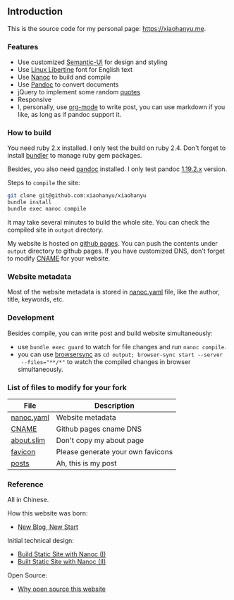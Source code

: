 ** Introduction

This is the source code for my personal page: [[https://xiaohanyu.me][https://xiaohanyu.me]].

*** Features

- Use customized [[https://semantic-ui.com/][Semantic-UI]] for design and styling
- Use [[https://en.wikipedia.org/wiki/Linux_Libertine][Linux Libertine]] font for English text
- Use [[https://nanoc.ws/][Nanoc]] to build and compile
- Use [[https://pandoc.org/][Pandoc]] to convert documents
- jQuery to implement some random [[https://github.com/xiaohanyu/xiaohanyu/tree/master/content/quotes][quotes]]
- Responsive
- I, personally, use [[https://orgmode.org/][org-mode]] to write post, you can use markdown if you like,
  as long as if pandoc support it.


*** How to build

You need ruby 2.x installed. I only test the build on ruby 2.4. Don't forget to
install [[https://bundler.io/][bundler]] to manage ruby gem packages.

Besides, you also need [[https://pandoc.org/][pandoc]] installed. I only test pandoc [[https://github.com/jgm/pandoc/releases/tag/1.19.2.1][1.19.2.x]] version.

Steps to ~compile~ the site:

#+BEGIN_SRC sh
git clone git@github.com:xiaohanyu/xiaohanyu
bundle install
bundle exec nanoc compile
#+END_SRC

It may take several minutes to build the whole site. You can check the compiled
site in ~output~ directory.

My website is hosted on [[https://pages.github.com/][github pages]]. You can push the contents under ~output~
directory to github pages. If you have customized DNS, don't forget to modify
[[https://github.com/xiaohanyu/xiaohanyu/blob/master/content/CNAME][CNAME]] for your website.


*** Website metadata

Most of the website metadata is stored in [[https://github.com/xiaohanyu/xiaohanyu/blob/master/nanoc.yaml][nanoc.yaml]] file, like the author,
title, keywords, etc.


*** Development

Besides compile, you can write post and build website simultaneously:

- use ~bundle exec guard~ to watch for file changes and run ~nanoc compile~.
- you can use [[https://browsersync.io/][browsersync]] as ~cd output; browser-sync start --server
  --files="**/*"~ to watch the compiled changes in browser simultaneously.


*** List of files to modify for your fork

| File       | Description                       |
|------------+-----------------------------------|
| [[https://github.com/xiaohanyu/xiaohanyu/blob/master/nanoc.yaml][nanoc.yaml]] | Website metadata                  |
| [[https://github.com/xiaohanyu/xiaohanyu/blob/master/content/CNAME][CNAME]]      | Github pages cname DNS            |
| [[https://github.com/xiaohanyu/xiaohanyu/blob/master/content/about.slim][about.slim]] | Don't copy my about page          |
| [[https://github.com/xiaohanyu/xiaohanyu/tree/master/content/static/favicon][favicon]]    | Please generate your own favicons |
| [[https://github.com/xiaohanyu/xiaohanyu/tree/master/content/posts][posts]]      | Ah, this is my post               |


*** Reference

All in Chinese.

How this website was born:

- [[http://xiaohanyu.me/posts/2014-04-16-new-blog-new-start/][New Blog, New Start]]

Initial technical design:

- [[http://xiaohanyu.me/posts/2014-05-04-build-static-site-with-nanoc-1/][Build Static Site with Nanoc (I)]]
- [[http://xiaohanyu.me/posts/2014-07-25-build-static-site-with-nanoc-2/][Built Static Site with Nanoc (II)]]

Open Source:

- [[http://xiaohanyu.me/posts/2018-03-01-open-this-website-to-public/][Why open source this website]]
